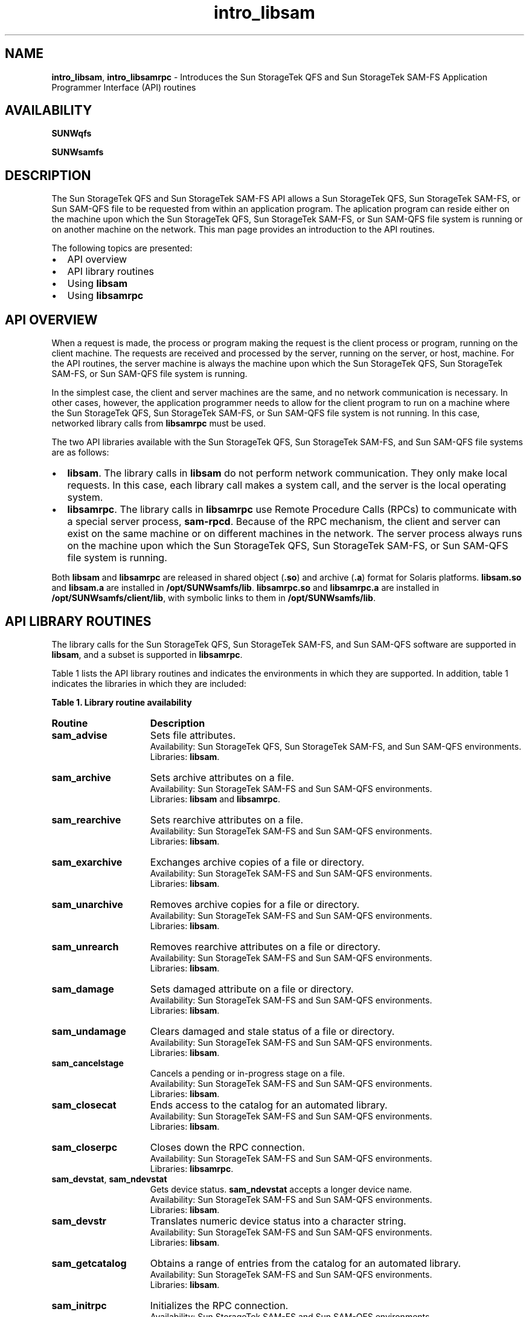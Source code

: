 .\" $Revision: 1.23 $
.ds ]W Sun Microsystems
.\" SAM-QFS_notice_begin
.\"
.\" CDDL HEADER START
.\"
.\" The contents of this file are subject to the terms of the
.\" Common Development and Distribution License (the "License").
.\" You may not use this file except in compliance with the License.
.\"
.\" You can obtain a copy of the license at pkg/OPENSOLARIS.LICENSE
.\" or http://www.opensolaris.org/os/licensing.
.\" See the License for the specific language governing permissions
.\" and limitations under the License.
.\"
.\" When distributing Covered Code, include this CDDL HEADER in each
.\" file and include the License file at pkg/OPENSOLARIS.LICENSE.
.\" If applicable, add the following below this CDDL HEADER, with the
.\" fields enclosed by brackets "[]" replaced with your own identifying
.\" information: Portions Copyright [yyyy] [name of copyright owner]
.\"
.\" CDDL HEADER END
.\"
.\" Copyright 2009 Sun Microsystems, Inc.  All rights reserved.
.\" Use is subject to license terms.
.\"
.\" SAM-QFS_notice_end
.nh
.na
.TH intro_libsam 3 "15 May 2007"
.SH NAME
\fBintro_libsam\fR, \fBintro_libsamrpc\fR \- Introduces the Sun StorageTek QFS and Sun StorageTek \%SAM-FS Application Programmer Interface (API) routines
.SH AVAILABILITY
\fBSUNWqfs\fR
.PP
\fBSUNWsamfs\fR
.SH DESCRIPTION
The Sun StorageTek QFS and Sun StorageTek \%SAM-FS
API allows a Sun StorageTek QFS, Sun StorageTek \%SAM-FS, or Sun \%SAM-QFS
file to be requested from within an
application program.  The aplication program can reside either on the
machine upon which the Sun StorageTek QFS, Sun StorageTek \%SAM-FS, or Sun \%SAM-QFS
file system is running
or on another machine on the network.
This man page provides an introduction to the API routines.
.PP
The following topics are presented:
.TP 2
\(bu
API overview
.TP
\(bu
API library routines
.TP
\(bu
Using \fBlibsam\fR
.TP
\(bu
Using \fBlibsamrpc\fR
.SH API OVERVIEW
When a request is made, the process or program making the request is
the client process or program, running on the client machine.  The
requests are received and processed by the server, running on the
server, or host, machine.  For the API routines, the server machine
is always the machine upon which the Sun StorageTek QFS, Sun StorageTek \%SAM-FS,
or Sun \%SAM-QFS file
system is running.
.PP
In the simplest case, the client and server machines are the same,
and no network communication is necessary.  In other cases, however, 
the application programmer needs to allow for the client program to
run on a machine where the Sun StorageTek QFS, Sun StorageTek \%SAM-FS,
or Sun \%SAM-QFS
file system
is not running.  In this
case, networked library calls from \fBlibsamrpc\fR must be used.
.PP
The two API libraries available with the Sun StorageTek QFS,
Sun StorageTek \%SAM-FS,
and Sun \%SAM-QFS
file systems are as follows:
.TP 2
\(bu
\fBlibsam\fR.  The library calls in \fBlibsam\fR do not perform network
communication.  They only make local requests.  In this case, each
library call makes a system call, and the server is the local operating
system.
.TP
\(bu
\fBlibsamrpc\fR.  The library calls in \fBlibsamrpc\fR use
Remote Procedure Calls
(RPCs) to communicate with a special server process, \fBsam-rpcd\fR.
Because
of the RPC mechanism, the client and server can exist on the same
machine or on different machines in the network.  The server process
always runs on the machine upon which the Sun StorageTek QFS,
Sun StorageTek \%SAM-FS, or Sun \%SAM-QFS file system is running.
.PP
Both \fBlibsam\fR and \fBlibsamrpc\fR are released in shared
object (\fB.so\fR) and
archive (\fB.a\fR) format for Solaris platforms.  \fBlibsam.so\fR
and \fBlibsam.a\fR are
installed in \fB/opt/SUNWsamfs/lib\fR.  \fBlibsamrpc.so\fR
and \fBlibsamrpc.a\fR are
installed in \fB/opt/SUNWsamfs/client/lib\fR, with symbolic
links to them
in \fB/opt/SUNWsamfs/lib\fR.
.SH API LIBRARY ROUTINES
The library calls for the Sun StorageTek QFS, Sun StorageTek \%SAM-FS, and
Sun \%SAM-QFS software
are supported in \fBlibsam\fR, and a subset is
supported in \fBlibsamrpc\fR.
.PP
Table 1 lists the API library routines and
indicates the environments in which they are supported.
In addition, table 1 indicates the libraries in which they
are included:
.PP
\fBTable 1.  Library routine availability\fR
.TP 15
\fBRoutine\fR
\fBDescription\fR
.TP
\fBsam_advise\fR
Sets file attributes.
.br
Availability:  Sun StorageTek QFS, Sun StorageTek \%SAM-FS, and Sun \%SAM-QFS environments.
.br
Libraries:  \fBlibsam\fR.
.TP
\fBsam_archive\fR
Sets archive attributes on a file.
.br
Availability:  Sun StorageTek \%SAM-FS and Sun \%SAM-QFS environments.
.br
Libraries:  \fBlibsam\fR and \fBlibsamrpc\fR.
.TP
\fBsam_rearchive\fR
Sets rearchive attributes on a file.
.br
Availability:  Sun StorageTek \%SAM-FS and Sun \%SAM-QFS environments.
.br
Libraries:  \fBlibsam\fR.
.TP
\fBsam_exarchive\fR
Exchanges archive copies of a file or directory.
.br
Availability:  Sun StorageTek \%SAM-FS and Sun \%SAM-QFS environments.
.br
Libraries:  \fBlibsam\fR.
.TP
\fBsam_unarchive\fR
Removes archive copies for a file or directory.
.br
Availability:  Sun StorageTek \%SAM-FS and Sun \%SAM-QFS environments.
.br
Libraries:  \fBlibsam\fR.
.TP
\fBsam_unrearch\fR
Removes rearchive attributes on a file or directory.
.br
Availability:  Sun StorageTek \%SAM-FS and Sun \%SAM-QFS environments.
.br
Libraries:  \fBlibsam\fR.
.TP
\fBsam_damage\fR
Sets damaged attribute on a file or directory.
.br
Availability:  Sun StorageTek \%SAM-FS and Sun \%SAM-QFS environments.
.br
Libraries:  \fBlibsam\fR.
.TP
\fBsam_undamage\fR
Clears damaged and stale status of a file or directory.
.br
Availability:  Sun StorageTek \%SAM-FS and Sun \%SAM-QFS environments.
.br
Libraries:  \fBlibsam\fR.
.TP
\fBsam_cancelstage\fR
Cancels a pending or in-progress stage on a file.
.br
Availability:  Sun StorageTek \%SAM-FS and Sun \%SAM-QFS environments.
.br
Libraries:  \fBlibsam\fR.
.TP
\fBsam_closecat\fR
Ends access to the catalog for an automated library.
.br
Availability:  Sun StorageTek \%SAM-FS and Sun \%SAM-QFS environments.
.br
Libraries:  \fBlibsam\fR.
.TP
\fBsam_closerpc\fR
Closes down the RPC connection.
.br
Availability:  Sun StorageTek \%SAM-FS and Sun \%SAM-QFS environments.
.br
Libraries:  \fBlibsamrpc\fR.
.TP
\fBsam_devstat\fR, \fBsam_ndevstat\fR
Gets device status.  \fBsam_ndevstat\fR accepts a longer device name.
.br
Availability:  Sun StorageTek \%SAM-FS and Sun \%SAM-QFS environments.
.br
Libraries:  \fBlibsam\fR.
.TP
\fBsam_devstr\fR
Translates numeric device status into a character string.
.br
Availability:  Sun StorageTek \%SAM-FS and Sun \%SAM-QFS environments.
.br
Libraries:  \fBlibsam\fR.
.TP
\fBsam_getcatalog\fR
Obtains a range of entries from the catalog for an automated library.
.br
Availability:  Sun StorageTek \%SAM-FS and Sun \%SAM-QFS environments.
.br
Libraries:  \fBlibsam\fR.
.TP
\fBsam_initrpc\fR
Initializes the RPC connection.
.br
Availability:  Sun StorageTek \%SAM-FS and Sun \%SAM-QFS environments.
.br
Libraries:  \fBlibsamrpc\fR.
.TP
\fBsam_opencat\fR
Accesses the VSN catalog for an automated library.
.br
Availability:  Sun StorageTek \%SAM-FS and Sun \%SAM-QFS environments.
.br
Libraries:  \fBlibsam\fR.
.TP
\fBsam_readrminfo\fR
Gets information for a removable media file.
.br
Availability:  Sun StorageTek \%SAM-FS and Sun \%SAM-QFS environments.
.br
Libraries:  \fBlibsam\fR.
.TP
\fBsam_release\fR
Releases and sets release attributes on a file.
.br
Availability:  Sun StorageTek \%SAM-FS and Sun \%SAM-QFS environments.
.br
Libraries:  \fBlibsam\fR and \fBlibsamrpc\fR.
.TP
\fBsam_request\fR
Creates a removable media file.
.br
Availability:  Sun StorageTek \%SAM-FS and Sun \%SAM-QFS environments.
.br
Libraries:  \fBlibsam\fR.
.TP
\fBsam_restore_copy\fR
Creates an archive copy for a file.
.br
Availability:  Sun StorageTek \%SAM-FS and Sun \%SAM-QFS environments.
.br
Libraries:  \fBlibsam\fR.
.TP
\fBsam_restore_file\fR
Creates an offline file.
.br
Availability:  Sun StorageTek \%SAM-FS and Sun \%SAM-QFS environments.
.br
Libraries:  \fBlibsam\fR.
.TP
\fBsam_segment\fR
Sets segment attributes on a file or directory.
.br
Availability:  Sun StorageTek \%SAM-FS and Sun \%SAM-QFS environments.
.br
Libraries:  \fBlibsam\fR and \fBlibsamrpc\fR.
.TP
\fBsam_segment_stat\fR
Obtains file information and follows symbolic links to
a segmented file.
.br
Availability:  Sun StorageTek \%SAM-FS and Sun \%SAM-QFS environments.
.br
Libraries:  \fBlibsam\fR.
.TP
\fBsam_setfa\fR
Sets file attributes.
.br
Availability:  Sun StorageTek QFS, Sun StorageTek \%SAM-FS, and Sun \%SAM-QFS environments.
.br
Libraries:  \fBlibsam\fR and \fBlibsamrpc\fR.
.TP
\fBsam_ssum\fR
Sets checksum attributes on a file.
.br
Availability:  Sun StorageTek \%SAM-FS and Sun \%SAM-QFS environments.
.br
Libraries:  \fBlibsam\fR.
.TP
\fBsam_stage\fR
Stages and sets stage attributes on a file.
.br
Availability:  Sun StorageTek \%SAM-FS and Sun \%SAM-QFS environments.
.br
Libraries:  \fBlibsam\fR and \fBlibsamrpc\fR.
.TP
\fBsam_stat\fR, \fBsam_lstat\fR
\fBsam_stat\fR obtains file information and follows symbolic links to
the file.
\fBsam_lstat\fR obtains file information, and if that file is a link,
it returns information about the link.
.br
Availability:  Sun StorageTek QFS, Sun StorageTek \%SAM-FS,
and Sun \%SAM-QFS environments.
.br
Libraries:  \fBlibsam\fR and \fBlibsamrpc\fR.
.TP
\fBsam_vsn_stat\fR, \fBsam_segment_vsn_stat\fR
Obtain VSN status for a file or a file's data segment that overflows VSNs.
.br
Availability:  Sun StorageTek \%SAM-FS and Sun \%SAM-QFS environments.
.br
Libraries:  \fBlibsam\fR.
.PP
All APIs in \fBlibsam\fR, except for \fBsam_closecat\fR,
\fBsam_getcatalog\fR, and \fBsam_opencat\fR, are available for use
with 64-bit programs.
Sun Microsystems, Inc. does not support a 64-bit version of \fBlibsamrpc\fR.
.PP
For more details about each library routine, see the
individual corresponding man page for that routine.
Library routines contained in \fBlibsam\fR are found
in section 3 of the online man pages.  Library routines contained
in \fBlibsamrpc\fR are found in section 3X of the online man pages.
.SH USING libsam
No special initialization or configuration is required prior to using
the API library routines in \fBlibsam\fR.
The application program must be linked with \fBlibsam\fR, however.
For information on the
routines, see the individual \fBlibsam\fR man pages,
all of which are listed in the \fBSEE ALSO\fR section of this man page.
.SH USING libsamrpc
The source code for \fBlibsamrpc\fR is included in the release for
customers who wish to write and run application programs on platforms
that do not run the Solaris operating system.  In these cases, the
library must be ported to the client machine.  The source code is
located in \fB/opt/SUNWsamfs/client/src\fR.  Example application
programs are located in \fB/opt/SUNWsamfs/client/examples\fR.
.SS Specifying the Server Machine
A call to \fBsam_initrpc\fR is required before any other RPC client
API calls can be executed successfully.  Only one \fBsam_initrpc\fR
call is required, followed by any number of other client API calls
(other than \fBsam_closerpc\fR).  The \fBsam_initrpc\fR call accepts
one argument:  a pointer to a character string that
specifies the name of the server machine.  If this pointer
is \fBNULL\fR, \fBsam_initrpc\fR checks for an environment variable
named \fBSAMHOST\fR.  If this environment variable is set, that name
is used for the server machine.  If there is no \fBSAMHOST\fR
environment variable, the default server name \fBsamhost\fR is used.
.PP
In summary, the name of the server machine can be specified in any of
three ways, which are checked by \fBsam_initrpc\fR in the following order:
.TP 3
1.
As an argument to the \fBsam_initrpc\fR call.
.TP
2.
As the environment variable \fBSAMHOST\fR.
.TP
3.
By accepting the default server name, \fBsamhost\fR.
.SS RPC Server Process
The RPC API server process receives and processes requests from
the client.  This server process, \fB/opt/SUNWsamfs/sbin/sam-rpcd\fR,
must be run on the same machine as the file system.  The \fBsam-rpcd\fR
daemon must be running for client requests to execute successfully.
.PP
The \fBsam-rpcd\fR daemon is started automatically by \fBsam-amld\fR
if the appropriate entry is made in the \fBdefaults.conf\fR file.
For information on editing the \fBdefaults.conf\fR file,
see \fBConfiguring the API\fR later in this man page.
.PP
The \fBsam-rpcd\fR daemon can also be started manually.
It should be run as superuser.
The \fBsam-rpcd\fR command accepts no arguments.
.PP
The \fBsam-rpcd\fR daemon services the requests it receives by making the
appropriate system call on the server machine and then returning the
output or result to the client.  For more information on this daemon,
see the \fBsam-rpcd\fR(1M) man page.
.SS Configuring the API
The following steps describe setting up the API server and clients.
These steps assume that your software is properly configured and running.
.PP
\fIStep 1: Configure the API Server\fR
.PP
For the server portion of the API to run successfully, the following
conditions must be present:
.TP 2
\(bu
The RPC program name and number pair must be known on the server machine
.TP
\(bu
The RPC program name and number pair must be the same as the pair used
on the API client machines.
.PP
Make an entry for the RPC program name and number.  The RPC program number
is a number chosen by you.
The RPC program name is \fBsamfs\fR.  The name and
number pair must be the same on the server and all clients.
The \fB/etc/nsswitch.conf\fR file determines where you should specify
the RPC program name and number pair.  For more information on this, see
the \fBnsswitch.conf\fR(4) man page.
.PP
In \fB/etc/rpc\fR (or the NIS database), add the following line:
.PP
.ft CO
samfs		150005
.ft
.PP
In \fB/etc/services\fR (or the NIS database), add the following line:
.PP
.ft CO
samfs		5012/tcp	# Sun StorageTek \%SAM-FS API
.ft
.PP
The API server is started automatically by the \fBsam-amld\fR daemon
if the following entry is made in the \fBdefaults.conf\fR file
(note that changes to the \fBdefaults.conf\fR file do not take effect
until the next time the \fBsam-amld\fR daemon is initialized):
.PP
.ft CO
samrpc = on
.ft
.PP
The \fBsam-rpcd\fR daemon is not automatically started if no entry
for it appears in the \fBdefaults.conf\fR file or if the following
entry appears in the file:
.PP
.ft CO
samrpc = off
.ft
.PP
For more information about the \fBdefaults.conf\fR file, see
the \fBdefaults.conf\fR(4) man page.
.PP
\fIStep 2:  Configure the API Client Machines\fR
.PP
The following two configuration components must be present on the
client machine for
the RPC communication to be successful:
.TP 2
\(bu
The name of the server machine.
.TP
\(bu
The RPC program name and number pair.
.PP
Make an entry for the RPC program name and number on all client machines,
as you did on the API server machine previously.  Again, the RPC program
name must be \fBsamfs\fR.  The RPC program number is a number chosen by you,
but it must be the same on the server and client machines.
.PP
In \fB/etc/rpc\fR (or the NIS database), add the following line:
.PP
.ft CO
samfs		150005
.ft
.PP
The host name of the server machine must be known on the client machine.
For default cases, the host name samhost must be listed as an alias for
the Sun StorageTek \%SAM-FS and Sun \%SAM-QFS file system server machine.
For more information, see
the \fBsam_initrpc\fR(3X) man page.
.SS Authentication and \fBlibsamrpc\fR
Authentication information is generated at the time of
the \fBsam-initrpc\fR call.
This information consists of the user identification (\fBuid\fR) and
group identification (\fBgid\fR) of the calling process.  It is
associated with the connection made to the RPC server process.
.PP
Subsequent \fBlibsamrpc\fR calls have this information associated.  When the
request is received by the RPC server process on the server machine,
the uid and gid information is used.  File access and operations are
granted or denied based on this information.
.PP
It is important that the server machine have a common \fBuid\fR
and \fBgid\fR space with the client machines.
.SH SEE ALSO
\fBsam_advise\fR(3),
\fBsam_archive\fR(3),
\fBsam_rearch\fR(3),
\fBsam_exarchive\fR(3),
\fBsam_unarchive\fR(3),
\fBsam_unrearch\fR(3),
\fBsam_damage\fR(3),
\fBsam_undamage\fR(3),
\fBsam_cancelstage\fR(3),
\fBsam_closecat\fR(3),
\fBsam_devstat\fR(3),
\fBsam_devstr\fR(3),
\fBsam_getcatalog\fR(3),
\fBsam_lstat\fR(3),
\fBsam_ndevstat\fR(3),
\fBsam_opencat\fR(3),
\fBsam_readrminfo\fR(3),
\fBsam_release\fR(3),
\fBsam_request\fR(3),
\fBsam_restore_copy\fR(3),
\fBsam_restore_file\fR(3),
\fBsam_segment\fR(3),
\fBsam_setfa\fR(3),
\fBsam_ssum\fR(3),
\fBsam_stage\fR(3),
\fBsam_stat\fR(3).
.PP
\fBsam_archive\fR(3X),
\fBsam_closerpc\fR(3X),
\fBsam_initrpc\fR(3X),
\fBsam_lstat\fR(3X),
\fBsam_release\fR(3X),
\fBsam_stage\fR(3X),
\fBsam_stat\fR(3X).

